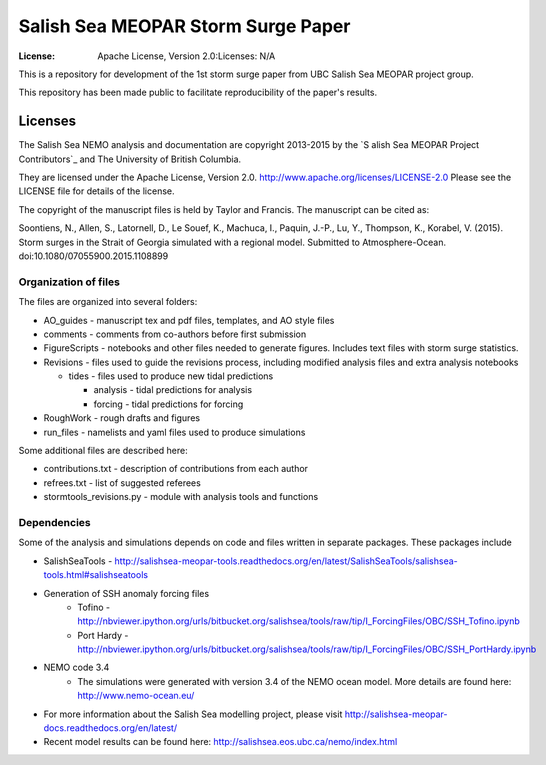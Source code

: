 ***********************************
Salish Sea MEOPAR Storm Surge Paper
***********************************
:License: Apache License, Version 2.0:Licenses: N/A

This is a repository for development of the 1st storm surge paper from UBC Salish Sea MEOPAR project group.

This repository has been made public to facilitate reproducibility of the paper's results.


Licenses
========

The Salish Sea NEMO analysis and documentation are copyright 2013-2015 by the `S
alish Sea MEOPAR Project Contributors`_ and The University of British Columbia.

They are licensed under the Apache License, Version 2.0.
http://www.apache.org/licenses/LICENSE-2.0
Please see the LICENSE file for details of the license.

The copyright of the manuscript files is held by Taylor and Francis. The manuscript can be cited as:

Soontiens, N., Allen, S., Latornell, D., Le Souef, K., Machuca, I., Paquin, J.-P., Lu, Y., Thompson, K., Korabel, V. (2015). Storm surges in the Strait of Georgia simulated with a regional model. Submitted to Atmosphere-Ocean. doi:10.1080/07055900.2015.1108899


.. _Salish Sea MEOPAR Project Contributors: https://bitbucket.org/salishsea/docs



Organization of files
**********************

The files are organized into several folders:

* AO_guides - manuscript tex and pdf files, templates, and AO style files
* comments - comments from co-authors before first submission
* FigureScripts - notebooks and other files needed to generate figures. Includes text files with storm surge statistics. 
* Revisions - files used to guide the revisions process, including modified analysis files and extra analysis notebooks

  - tides - files used to produce new tidal predictions

    + analysis - tidal predictions for analysis
    + forcing - tidal predictions for forcing
* RoughWork - rough drafts and figures
* run_files - namelists and yaml files used to produce simulations

Some additional files are described here:

* contributions.txt - description of contributions from each author
* refrees.txt - list of suggested referees
* stormtools_revisions.py - module with analysis tools and functions 

Dependencies
************

Some of the analysis and simulations depends on code and files written in separate packages. These packages include

* SalishSeaTools - http://salishsea-meopar-tools.readthedocs.org/en/latest/SalishSeaTools/salishsea-tools.html#salishseatools
* Generation of SSH anomaly forcing files 
    - Tofino - http://nbviewer.ipython.org/urls/bitbucket.org/salishsea/tools/raw/tip/I_ForcingFiles/OBC/SSH_Tofino.ipynb
    - Port Hardy - http://nbviewer.ipython.org/urls/bitbucket.org/salishsea/tools/raw/tip/I_ForcingFiles/OBC/SSH_PortHardy.ipynb
* NEMO code 3.4
    - The simulations were generated with version 3.4 of the NEMO ocean model. More details are found here: http://www.nemo-ocean.eu/
* For more information about the Salish Sea modelling project, please visit http://salishsea-meopar-docs.readthedocs.org/en/latest/
* Recent model results can be found here: http://salishsea.eos.ubc.ca/nemo/index.html


